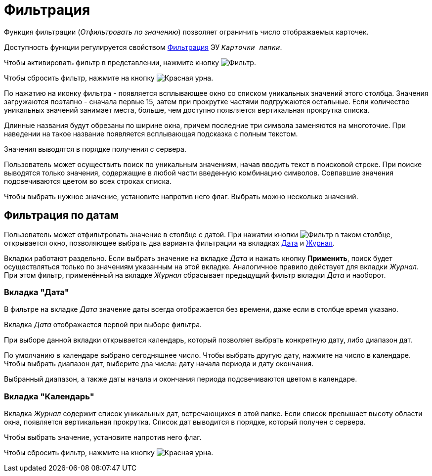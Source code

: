 = Фильтрация

Функция фильтрации (_Отфильтровать по значению_) позволяет ограничить число отображаемых карточек.

Доступность функции регулируется свойством xref:layouts:ctrl/folderComponents/folderGrid.adoc#filter[Фильтрация] ЭУ `_Карточки папки_`.

Чтобы активировать фильтр в представлении, нажмите кнопку image:buttons/filterButton.png[Фильтр].

Чтобы сбросить фильтр, нажмите на кнопку image:buttons/redUrn.png[Красная урна].

По нажатию на иконку фильтра - появляется всплывающее окно со списком уникальных значений этого столбца. Значения загружаются поэтапно - сначала первые 15, затем при прокрутке частями подгружаются остальные. Если количество уникальных значений занимает места, больше, чем доступно появляется вертикальная прокрутка списка.

Длинные названия будут обрезаны по ширине окна, причем последние три символа заменяются на многоточие. При наведении на такое название появляется всплывающая подсказка с полным текстом.

Значения выводятся в порядке получения с сервера.

Пользователь может осуществить поиск по уникальным значениям, начав вводить текст в поисковой строке. При поиске выводятся только значения, содержащие в любой части введенную комбинацию символов.
Совпавшие значения подсвечиваются цветом во всех строках списка.

Чтобы выбрать нужное значение, установите напротив него флаг. Выбрать можно несколько значений.

== Фильтрация по датам

Пользователь может отфильтровать значение в столбце с датой. При нажатии кнопки image:buttons/filterButton.png[Фильтр] в таком  столбце, открывается окно, позволяющее выбрать два варианта фильтрации на вкладках <<date,Дата>> и <<log,Журнал>>.

Вкладки работают раздельно. Если выбрать значение на вкладке _Дата_ и нажать кнопку *Применить*, поиск будет осуществляться только по значениям указанным на этой вкладке. Аналогичное правило действует для вкладки _Журнал_. При этом фильтр, применённый на вкладке _Журнал_ сбрасывает предыдущий фильтр вкладки _Дата_ и наоборот.

[#date]
=== Вкладка "Дата"

В фильтре на вкладке _Дата_  значение даты всегда отображается без времени, даже если в столбце время указано.

Вкладка _Дата_ отображается первой при выборе фильтра.

При выборе данной вкладки открывается календарь, который позволяет выбрать конкретную дату, либо диапазон дат.

По умолчанию в календаре выбрано сегодняшнее число. Чтобы выбрать другую дату, нажмите на число в календаре. Чтобы выбрать диапазон дат, выберите два числа: дату начала периода и дату окончания.

Выбранный диапазон, а также даты начала и окончания периода подсвечиваются цветом в календаре.

[#log]
=== Вкладка "Календарь"

Вкладка _Журнал_ содержит список уникальных дат, встречающихся в этой папке. Если список превышает высоту области окна, появляется вертикальная прокрутка. Список дат выводится в порядке, который получен с сервера.

Чтобы выбрать значение, установите напротив него флаг.

Чтобы сбросить фильтр, нажмите на кнопку image:buttons/redUrn.png[Красная урна].
